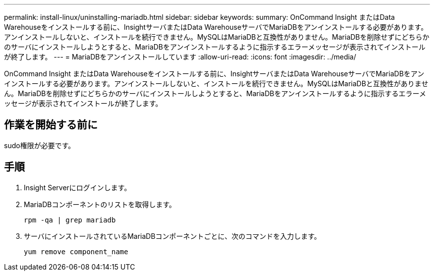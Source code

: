 ---
permalink: install-linux/uninstalling-mariadb.html 
sidebar: sidebar 
keywords:  
summary: OnCommand Insight またはData Warehouseをインストールする前に、InsightサーバまたはData WarehouseサーバでMariaDBをアンインストールする必要があります。アンインストールしないと、インストールを続行できません。MySQLはMariaDBと互換性がありません。MariaDBを削除せずにどちらかのサーバにインストールしようとすると、MariaDBをアンインストールするように指示するエラーメッセージが表示されてインストールが終了します。 
---
= MariaDBをアンインストールしています
:allow-uri-read: 
:icons: font
:imagesdir: ../media/


[role="lead"]
OnCommand Insight またはData Warehouseをインストールする前に、InsightサーバまたはData WarehouseサーバでMariaDBをアンインストールする必要があります。アンインストールしないと、インストールを続行できません。MySQLはMariaDBと互換性がありません。MariaDBを削除せずにどちらかのサーバにインストールしようとすると、MariaDBをアンインストールするように指示するエラーメッセージが表示されてインストールが終了します。



== 作業を開始する前に

sudo権限が必要です。



== 手順

. Insight Serverにログインします。
. MariaDBコンポーネントのリストを取得します。
+
`rpm -qa | grep mariadb`

. サーバにインストールされているMariaDBコンポーネントごとに、次のコマンドを入力します。
+
`yum remove component_name`


